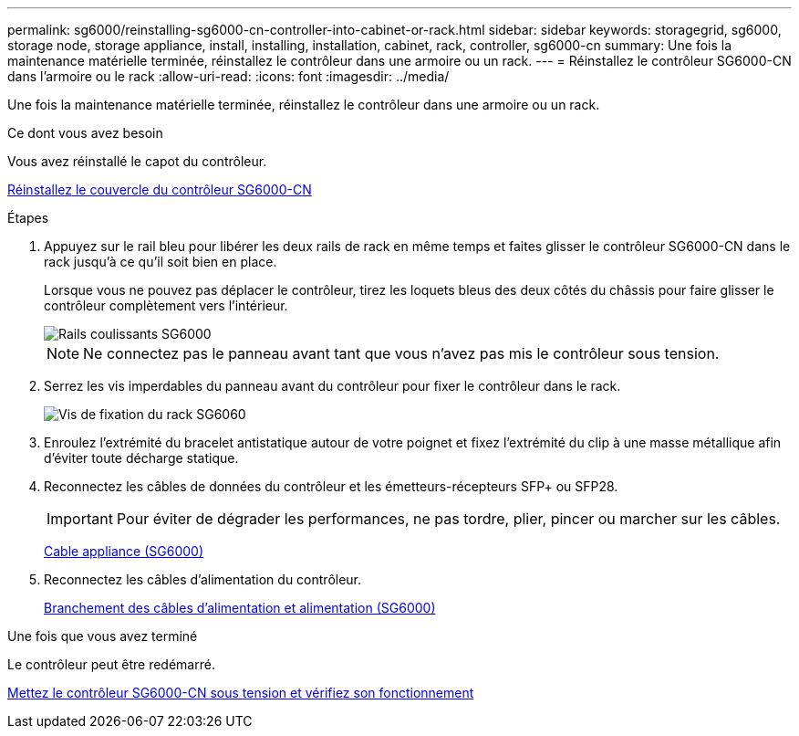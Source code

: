 ---
permalink: sg6000/reinstalling-sg6000-cn-controller-into-cabinet-or-rack.html 
sidebar: sidebar 
keywords: storagegrid, sg6000, storage node, storage appliance, install, installing, installation, cabinet, rack, controller, sg6000-cn 
summary: Une fois la maintenance matérielle terminée, réinstallez le contrôleur dans une armoire ou un rack. 
---
= Réinstallez le contrôleur SG6000-CN dans l'armoire ou le rack
:allow-uri-read: 
:icons: font
:imagesdir: ../media/


[role="lead"]
Une fois la maintenance matérielle terminée, réinstallez le contrôleur dans une armoire ou un rack.

.Ce dont vous avez besoin
Vous avez réinstallé le capot du contrôleur.

xref:reinstalling-sg6000-cn-controller-cover.adoc[Réinstallez le couvercle du contrôleur SG6000-CN]

.Étapes
. Appuyez sur le rail bleu pour libérer les deux rails de rack en même temps et faites glisser le contrôleur SG6000-CN dans le rack jusqu'à ce qu'il soit bien en place.
+
Lorsque vous ne pouvez pas déplacer le contrôleur, tirez les loquets bleus des deux côtés du châssis pour faire glisser le contrôleur complètement vers l'intérieur.

+
image::../media/sg6000_cn_rails_blue_button.gif[Rails coulissants SG6000]

+

NOTE: Ne connectez pas le panneau avant tant que vous n'avez pas mis le contrôleur sous tension.

. Serrez les vis imperdables du panneau avant du contrôleur pour fixer le contrôleur dans le rack.
+
image::../media/sg6060_rack_retaining_screws.png[Vis de fixation du rack SG6060]

. Enroulez l'extrémité du bracelet antistatique autour de votre poignet et fixez l'extrémité du clip à une masse métallique afin d'éviter toute décharge statique.
. Reconnectez les câbles de données du contrôleur et les émetteurs-récepteurs SFP+ ou SFP28.
+

IMPORTANT: Pour éviter de dégrader les performances, ne pas tordre, plier, pincer ou marcher sur les câbles.

+
xref:cabling-appliance-sg6000.adoc[Cable appliance (SG6000)]

. Reconnectez les câbles d'alimentation du contrôleur.
+
xref:connecting-power-cords-and-applying-power-sg6000.adoc[Branchement des câbles d'alimentation et alimentation (SG6000)]



.Une fois que vous avez terminé
Le contrôleur peut être redémarré.

xref:powering-on-sg6000-cn-controller-and-verifying-operation.adoc[Mettez le contrôleur SG6000-CN sous tension et vérifiez son fonctionnement]
